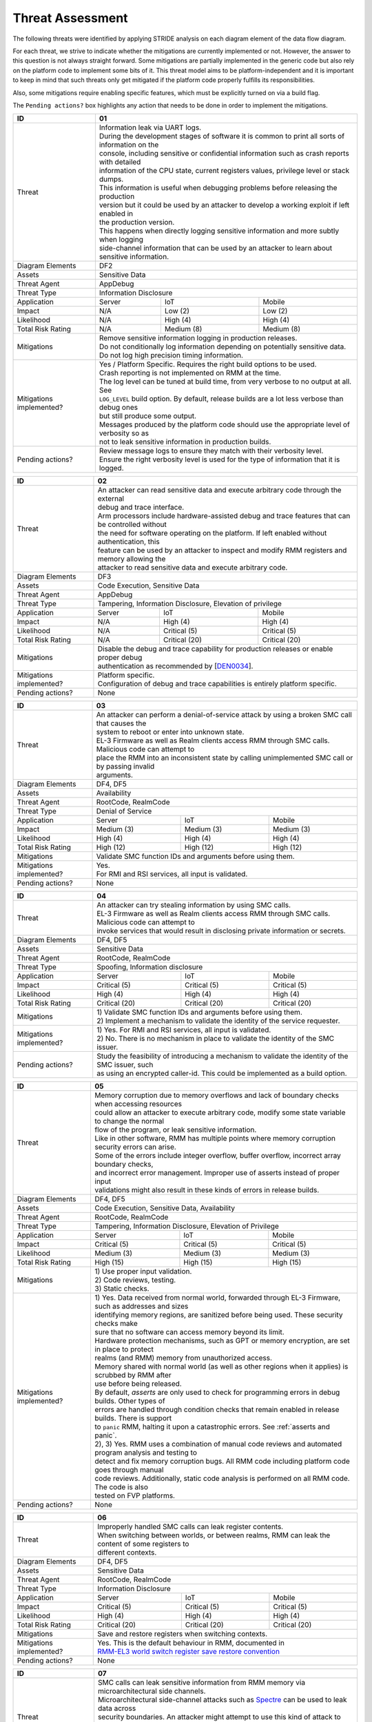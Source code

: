 .. SPDX-License-Identifier: BSD-3-Clause
.. SPDX-FileCopyrightText: Copyright TF-RMM Contributors.

Threat Assessment
=================

The following threats were identified by applying STRIDE analysis on
each diagram element of the data flow diagram.

For each threat, we strive to indicate whether the mitigations are currently
implemented or not. However, the answer to this question is not always straight
forward. Some mitigations are partially implemented in the generic code but also
rely on the platform code to implement some bits of it. This threat model aims
to be platform-independent and it is important to keep in mind that such threats
only get mitigated if the platform code properly fulfills its responsibilities.

Also, some mitigations require enabling specific features, which must be
explicitly turned on via a build flag.

The ``Pending actions?`` box highlights any action that needs to be done in
order to implement the mitigations.

+------------------------+---------------------------------------------------+
| ID                     | 01                                                |
+========================+===================================================+
| Threat                 | | Information leak via UART logs.                 |
|                        |                                                   |
|                        | | During the development stages of software it is |
|                        |   common to print all sorts of information on the |
|                        | | console, including sensitive or confidential    |
|                        |   information such as crash reports with detailed |
|                        | | information of the CPU state, current registers |
|                        |   values, privilege level or stack dumps.         |
|                        |                                                   |
|                        | | This information is useful when debugging       |
|                        |   problems before releasing the production        |
|                        | | version but it could be used by an attacker     |
|                        |   to develop a working exploit if left enabled in |
|                        | | the production version.                         |
|                        |                                                   |
|                        | | This happens when directly logging sensitive    |
|                        |   information and more subtly when logging        |
|                        | | side-channel information that can be used by an |
|                        |   attacker to learn about sensitive information.  |
+------------------------+---------------------------------------------------+
| Diagram Elements       | DF2                                               |
+------------------------+---------------------------------------------------+
| Assets                 | Sensitive Data                                    |
+------------------------+---------------------------------------------------+
| Threat Agent           | AppDebug                                          |
+------------------------+---------------------------------------------------+
| Threat Type            | Information Disclosure                            |
+------------------------+------------------+----------------+---------------+
| Application            | Server           | IoT            | Mobile        |
+------------------------+------------------+----------------+---------------+
| Impact                 | N/A              | Low (2)        | Low (2)       |
+------------------------+------------------+----------------+---------------+
| Likelihood             | N/A              | High (4)       | High (4)      |
+------------------------+------------------+----------------+---------------+
| Total Risk Rating      | N/A              | Medium (8)     | Medium (8)    |
+------------------------+------------------+----------------+---------------+
| Mitigations            | | Remove sensitive information logging in         |
|                        |   production releases.                            |
|                        |                                                   |
|                        | | Do not conditionally log information depending  |
|                        |   on potentially sensitive data.                  |
|                        |                                                   |
|                        | | Do not log high precision timing information.   |
+------------------------+---------------------------------------------------+
| Mitigations            | | Yes / Platform Specific.                        |
| implemented?           |   Requires the right build options to be used.    |
|                        |                                                   |
|                        | | Crash reporting is not implemented on RMM at    |
|                        |   the time.                                       |
|                        |                                                   |
|                        | | The log level can be tuned at build time, from  |
|                        |   very verbose to no output at all. See           |
|                        | | ``LOG_LEVEL`` build option. By default, release |
|                        |   builds are a lot less verbose than debug ones   |
|                        | | but still produce some output.                  |
|                        |                                                   |
|                        | | Messages produced by the platform code should   |
|                        |   use the appropriate level of verbosity so as    |
|                        | | not to leak sensitive information in production |
|                        |   builds.                                         |
+------------------------+---------------------------------------------------+
| Pending actions?       | | Review message logs to ensure they match with   |
|                        |   their verbosity level.                          |
|                        |                                                   |
|                        | | Ensure the right verbosity level is used for    |
|                        |   the type of information that it is logged.      |
+------------------------+---------------------------------------------------+

+------------------------+----------------------------------------------------+
| ID                     | 02                                                 |
+========================+====================================================+
| Threat                 | | An attacker can read sensitive data and          |
|                        |   execute arbitrary code through the external      |
|                        | | debug and trace interface.                       |
|                        |                                                    |
|                        | | Arm processors include hardware-assisted debug   |
|                        |   and trace features that can be controlled without|
|                        | | the need for software operating on the platform. |
|                        |   If left enabled without authentication, this     |
|                        | | feature can be used by an attacker to inspect and|
|                        |   modify RMM registers and memory allowing the     |
|                        | | attacker to read sensitive data and execute      |
|                        |   arbitrary code.                                  |
+------------------------+----------------------------------------------------+
| Diagram Elements       | DF3                                                |
+------------------------+----------------------------------------------------+
| Assets                 | Code Execution, Sensitive Data                     |
+------------------------+----------------------------------------------------+
| Threat Agent           | AppDebug                                           |
+------------------------+----------------------------------------------------+
| Threat Type            | Tampering, Information Disclosure,                 |
|                        | Elevation of privilege                             |
+------------------------+------------------+---------------+-----------------+
| Application            | Server           | IoT           | Mobile          |
+------------------------+------------------+---------------+-----------------+
| Impact                 | N/A              | High (4)      | High (4)        |
+------------------------+------------------+---------------+-----------------+
| Likelihood             | N/A              | Critical (5)  | Critical (5)    |
+------------------------+------------------+---------------+-----------------+
| Total Risk Rating      | N/A              | Critical (20) | Critical (20)   |
+------------------------+------------------+---------------+-----------------+
| Mitigations            | | Disable the debug and trace capability for       |
|                        |   production releases or enable proper debug       |
|                        | | authentication as recommended by [`DEN0034`_].   |
+------------------------+----------------------------------------------------+
| Mitigations            | | Platform specific.                               |
| implemented?           |                                                    |
|                        | | Configuration of debug and trace capabilities is |
|                        |   entirely platform specific.                      |
+------------------------+----------------------------------------------------+
| Pending actions?       | None                                               |
+------------------------+----------------------------------------------------+

+------------------------+------------------------------------------------------+
| ID                     | 03                                                   |
+========================+======================================================+
| Threat                 | | An attacker can perform a denial-of-service        |
|                        |   attack by using a broken SMC call that causes the  |
|                        | | system to reboot or enter into unknown state.      |
|                        |                                                      |
|                        | | EL-3 Firmware as well as Realm clients access RMM  |
|                        |   through SMC calls. Malicious code can attempt to   |
|                        | | place the RMM into an inconsistent state by calling|
|                        |   unimplemented SMC call or by passing invalid       |
|                        | | arguments.                                         |
+------------------------+------------------------------------------------------+
| Diagram Elements       | DF4, DF5                                             |
+------------------------+------------------------------------------------------+
| Assets                 | Availability                                         |
+------------------------+------------------------------------------------------+
| Threat Agent           | RootCode, RealmCode                                  |
+------------------------+------------------------------------------------------+
| Threat Type            | Denial of Service                                    |
+------------------------+-------------------+----------------+-----------------+
| Application            | Server            | IoT            | Mobile          |
+------------------------+-------------------+----------------+-----------------+
| Impact                 | Medium (3)        | Medium (3)     | Medium (3)      |
+------------------------+-------------------+----------------+-----------------+
| Likelihood             | High (4)          | High (4)       | High (4)        |
+------------------------+-------------------+----------------+-----------------+
| Total Risk Rating      | High (12)         | High (12)      | High (12)       |
+------------------------+-------------------+----------------+-----------------+
| Mitigations            | Validate SMC function IDs and arguments before using |
|                        | them.                                                |
+------------------------+------------------------------------------------------+
| Mitigations            | | Yes.                                               |
| implemented?           |                                                      |
|                        | | For RMI and RSI services, all input is validated.  |
+------------------------+------------------------------------------------------+
| Pending actions?       | None                                                 |
+------------------------+------------------------------------------------------+

+------------------------+------------------------------------------------------+
| ID                     | 04                                                   |
+========================+======================================================+
| Threat                 | | An attacker can try stealing information by        |
|                        |   using SMC calls.                                   |
|                        |                                                      |
|                        | | EL-3 Firmware as well as Realm clients access RMM  |
|                        |   through SMC calls. Malicious code can attempt to   |
|                        | | invoke services that would result in disclosing    |
|                        |   private information or secrets.                    |
+------------------------+------------------------------------------------------+
| Diagram Elements       | DF4, DF5                                             |
+------------------------+------------------------------------------------------+
| Assets                 | Sensitive Data                                       |
+------------------------+------------------------------------------------------+
| Threat Agent           | RootCode, RealmCode                                  |
+------------------------+------------------------------------------------------+
| Threat Type            | Spoofing, Information disclosure                     |
+------------------------+-------------------+----------------+-----------------+
| Application            | Server            | IoT            | Mobile          |
+------------------------+-------------------+----------------+-----------------+
| Impact                 | Critical (5)      | Critical (5)   | Critical (5)    |
+------------------------+-------------------+----------------+-----------------+
| Likelihood             | High (4)          | High (4)       | High (4)        |
+------------------------+-------------------+----------------+-----------------+
| Total Risk Rating      | Critical (20)     | Critical (20)  | Critical (20)   |
+------------------------+-------------------+----------------+-----------------+
| Mitigations            | | 1) Validate SMC function IDs and arguments before  |
|                        |   using them.                                        |
|                        | | 2) Implement a mechanism to validate the identity  |
|                        |   of the service requester.                          |
+------------------------+------------------------------------------------------+
| Mitigations            | | 1) Yes.                                            |
| implemented?           |   For RMI and RSI services, all input is validated.  |
|                        | | 2) No.                                             |
|                        |   There is no mechanism in place to validate the     |
|                        |   identity of the SMC issuer.                        |
+------------------------+------------------------------------------------------+
| Pending actions?       | | Study the feasibility of introducing a mechanism   |
|                        |   to validate the identity of the SMC issuer, such   |
|                        | | as using an encrypted caller-id. This could be     |
|                        |   implemented as a build option.                     |
+------------------------+------------------------------------------------------+

+------------------------+------------------------------------------------------+
| ID                     | 05                                                   |
+========================+======================================================+
| Threat                 | | Memory corruption due to memory overflows and      |
|                        |   lack of boundary checks when accessing resources   |
|                        | | could allow an attacker to execute arbitrary code, |
|                        |   modify some state variable to change the normal    |
|                        | | flow of the program, or leak sensitive             |
|                        |   information.                                       |
|                        |                                                      |
|                        | | Like in other software, RMM has multiple points    |
|                        |   where memory corruption security errors can arise. |
|                        |                                                      |
|                        | | Some of the errors include integer overflow,       |
|                        |   buffer overflow, incorrect array boundary checks,  |
|                        | | and incorrect error management.                    |
|                        |   Improper use of asserts instead of proper input    |
|                        | | validations might also result in these kinds of    |
|                        |   errors in release builds.                          |
+------------------------+------------------------------------------------------+
| Diagram Elements       | DF4, DF5                                             |
+------------------------+------------------------------------------------------+
| Assets                 | Code Execution, Sensitive Data, Availability         |
+------------------------+------------------------------------------------------+
| Threat Agent           | RootCode, RealmCode                                  |
+------------------------+------------------------------------------------------+
| Threat Type            | Tampering, Information Disclosure,                   |
|                        | Elevation of Privilege                               |
+------------------------+-------------------+-----------------+----------------+
| Application            | Server            | IoT             | Mobile         |
+------------------------+-------------------+-----------------+----------------+
| Impact                 | Critical (5)      | Critical (5)    | Critical (5)   |
+------------------------+-------------------+-----------------+----------------+
| Likelihood             | Medium (3)        | Medium (3)      | Medium (3)     |
+------------------------+-------------------+-----------------+----------------+
| Total Risk Rating      | High (15)         | High (15)       | High (15)      |
+------------------------+-------------------+-----------------+----------------+
| Mitigations            | | 1) Use proper input validation.                    |
|                        | | 2) Code reviews, testing.                          |
|                        | | 3) Static checks.                                  |
+------------------------+------------------------------------------------------+
| Mitigations            | | 1) Yes.                                            |
| implemented?           |   Data received from normal world, forwarded through |
|                        |   EL-3 Firmware, such as addresses and sizes         |
|                        | | identifying memory regions, are sanitized          |
|                        |   before being used. These security checks make      |
|                        | | sure that no software can access memory beyond its |
|                        |   limit.                                             |
|                        |                                                      |
|                        | | Hardware protection mechanisms, such as GPT or     |
|                        |   memory encryption, are set in place to protect     |
|                        | | realms (and RMM) memory from unauthorized access.  |
|                        |                                                      |
|                        | | Memory shared with normal world (as well as other  |
|                        |   regions when it applies) is scrubbed by RMM after  |
|                        | | use before being released.                         |
|                        |                                                      |
|                        | | By default, *asserts* are only used to check for   |
|                        |   programming errors in debug builds. Other types of |
|                        | | errors are handled through condition checks that   |
|                        |   remain enabled in release builds. There is support |
|                        | | to ``panic`` RMM, halting it upon a catastrophic   |
|                        |   errors. See :ref:`asserts and panic`.              |
|                        |                                                      |
|                        | | 2), 3) Yes.                                        |
|                        |   RMM uses a combination of manual code reviews      |
|                        |   and automated program analysis and testing to      |
|                        | | detect and fix memory corruption bugs. All RMM     |
|                        |   code including platform code goes through manual   |
|                        | | code reviews. Additionally, static code analysis   |
|                        |   is performed on all RMM code. The code is also     |
|                        | | tested on FVP platforms.                           |
+------------------------+------------------------------------------------------+
| Pending actions?       | None                                                 |
+------------------------+------------------------------------------------------+

+------------------------+------------------------------------------------------+
| ID                     | 06                                                   |
+========================+======================================================+
| Threat                 | | Improperly handled SMC calls can leak register     |
|                        |   contents.                                          |
|                        |                                                      |
|                        | | When switching between worlds, or between realms,  |
|                        |   RMM can leak the content of some registers to      |
|                        | | different contexts.                                |
+------------------------+------------------------------------------------------+
| Diagram Elements       | DF4, DF5                                             |
+------------------------+------------------------------------------------------+
| Assets                 | Sensitive Data                                       |
+------------------------+------------------------------------------------------+
| Threat Agent           | RootCode, RealmCode                                  |
+------------------------+------------------------------------------------------+
| Threat Type            | Information Disclosure                               |
+------------------------+-------------------+------------------+---------------+
| Application            | Server            | IoT              | Mobile        |
+------------------------+-------------------+------------------+---------------+
| Impact                 | Critical (5)      | Critical (5)     | Critical (5)  |
+------------------------+-------------------+------------------+---------------+
| Likelihood             | High (4)          | High (4)         | High (4)      |
+------------------------+-------------------+------------------+---------------+
| Total Risk Rating      | Critical (20)     | Critical (20)    | Critical (20) |
+------------------------+-------------------+------------------+---------------+
| Mitigations            | Save and restore registers when switching contexts.  |
+------------------------+------------------------------------------------------+
| Mitigations            | | Yes.                                               |
| implemented?           |   This is the default behaviour in RMM, documented in|
|                        | | `RMM-EL3 world switch register save restore        |
|                        |    convention`_                                      |
+------------------------+------------------------------------------------------+
| Pending actions?       | None                                                 |
+------------------------+------------------------------------------------------+

+------------------------+-----------------------------------------------------+
| ID                     | 07                                                  |
+========================+=====================================================+
| Threat                 | | SMC calls can leak sensitive information from     |
|                        |   RMM memory via microarchitectural side channels.  |
|                        |                                                     |
|                        | | Microarchitectural side-channel attacks such as   |
|                        |   `Spectre`_ can be used to leak data across        |
|                        | | security boundaries. An attacker might attempt to |
|                        |   use this kind of attack to leak sensitive         |
|                        | | data from RMM memory.                             |
|                        |                                                     |
|                        | | This could also be applicable to the arguments    |
|                        |   used by EL-3 Firmware during RMM initialization.  |
+------------------------+-----------------------------------------------------+
| Diagram Elements       | DF1, DF4, DF5                                       |
+------------------------+-----------------------------------------------------+
| Assets                 | Sensitive Data                                      |
+------------------------+-----------------------------------------------------+
| Threat Agent           | RootCode, RealmCode                                 |
+------------------------+-----------------------------------------------------+
| Threat Type            | Information Disclosure                              |
+------------------------+-------------------+----------------+----------------+
| Application            | Server            | IoT            | Mobile         |
+------------------------+-------------------+----------------+----------------+
| Impact                 | Medium (3)        | Medium (3)     | Medium (3)     |
+------------------------+-------------------+----------------+----------------+
| Likelihood             | Medium (3)        | Medium (3)     | Medium (3)     |
+------------------------+-------------------+----------------+----------------+
| Total Risk Rating      | Medium (9)        | Medium (9)     | Medium (9)     |
+------------------------+-------------------+----------------+----------------+
| Mitigations            | Enable appropriate side-channel protections.        |
+------------------------+-----------------------------------------------------+
| Mitigations            | | No / Platform specific.                           |
| implemented?           |                                                     |
|                        | | RMM does not implement specific software          |
|                        |   mitigations for Spectre type attacks as           |
|                        | | recommended by `Armv8.5-A and Armv9 Updates`_ for |
|                        |   the generic code.                                 |
|                        |                                                     |
|                        | | SiPs should implement similar mitigations as      |
|                        |   explained on `Armv8.5-A and Armv9 Updates`_ on    |
|                        | | code that is deemed to be vulnerable to such      |
|                        |   attacks.                                          |
+------------------------+-----------------------------------------------------+
| Pending actions?       | | Implement specific software mitigations as        |
|                        |   recommended by `Armv8.5-A and Armv9 Updates`_ for |
|                        | | the generic code.                                 |
+------------------------+-----------------------------------------------------+

+------------------------+-----------------------------------------------------+
| ID                     | 08                                                  |
+========================+=====================================================+
| Threat                 | | SMC calls can leak sensitive information from     |
|                        |   RMM memory via time side channel attacks.         |
|                        |                                                     |
|                        | | Some SMC calls, such as the ones involving        |
|                        |   encryption when applicable, might take different  |
|                        | | amount of time to complete depending upon the     |
|                        |   call parameters. An attacker might attempt to use |
|                        | | that information in order to infer secrets or to  |
|                        |   leak sensitive information.                       |
|                        |                                                     |
|                        | | This could also be applicable to the arguments    |
|                        |   used by EL-3 Firmware during RMM initialization.  |
+------------------------+-----------------------------------------------------+
| Diagram Elements       | DF1, DF4, DF5                                       |
+------------------------+-----------------------------------------------------+
| Assets                 | Sensitive Data                                      |
+------------------------+-----------------------------------------------------+
| Threat Agent           | RootCode, RealmCode                                 |
+------------------------+-----------------------------------------------------+
| Threat Type            | Information Disclosure                              |
+------------------------+-------------------+----------------+----------------+
| Application            | Server            | IoT            | Mobile         |
+------------------------+-------------------+----------------+----------------+
| Impact                 | Hihg (4)          | Medium (3)     | Medium (3)     |
+------------------------+-------------------+----------------+----------------+
| Likelihood             | Low (2)           | Medium (3)     | Medium (3)     |
+------------------------+-------------------+----------------+----------------+
| Total Risk Rating      | Medium (8)        | Medium (9)     | Medium (9)     |
+------------------------+-------------------+----------------+----------------+
| Mitigations            | Enable appropriate timing side-channel protections. |
+------------------------+-----------------------------------------------------+
| Mitigations            | | No / Platform specific.                           |
| implemented?           |                                                     |
|                        | | RMM does not implement specific software          |
|                        |   mitigations for this type of attacks in the       |
|                        | | generic code.                                     |
|                        |                                                     |
|                        | | SiPs should also implement mitigations for        |
|                        |   platform code when applicable.                    |
+------------------------+-----------------------------------------------------+
| Pending actions?       | | Study the feasibility of mitigations for this     |
|                        |   type of attack on the generic code. This could be |
|                        | | be enbled at build time if needed.                |
|                        |                                                     |
|                        | | For cryptographic operations, check if the        |
|                        |   Mbed TLS library has mitigations for this type of |
|                        | | attack.                                           |
+------------------------+-----------------------------------------------------+

+------------------------+-----------------------------------------------------+
| ID                     | 09                                                  |
+========================+=====================================================+
| Threat                 | | SMC calls with incorrect arguments can halt       |
|                        |   and/or stall the PE in which they are executed by |
|                        | | causing it to ``panic``.                          |
+------------------------+-----------------------------------------------------+
| Diagram Elements       | DF4, DF5                                            |
+------------------------+-----------------------------------------------------+
| Assets                 | Availability                                        |
+------------------------+-----------------------------------------------------+
| Threat Agent           | RootCode, RealmCode                                 |
+------------------------+-----------------------------------------------------+
| Threat Type            | Denial of Service                                   |
+------------------------+-------------------+----------------+----------------+
| Application            | Server            | IoT            | Mobile         |
+------------------------+-------------------+----------------+----------------+
| Impact                 | Critical (5)      | Critical (5)   | Critical (5)   |
+------------------------+-------------------+----------------+----------------+
| Likelihood             | High (4)          | High (4)       | High (4)       |
+------------------------+-------------------+----------------+----------------+
| Total Risk Rating      | Critical (20)     | Critical (20)  | Critical (20)  |
+------------------------+-------------------+----------------+----------------+
| Mitigations            | | 1) When possible avoid the use of calls to        |
|                        |   ``panic()``, especially as a result of invalid    |
|                        | | parameter checks.                                 |
|                        | | 2) ``panic()`` should not halt/stall a PE, as     |
|                        |   most of the implementations do, instead, it should|
|                        | | notify EL-3 Firmawre of the situation for it to   |
|                        |   take the appropriate action (such as disable RMM  |
|                        | | for all the system).                              |
+------------------------+-----------------------------------------------------+
| Mitigations            | | 1) Partially/Platform specific.                   |
| implemented?           |   The use of ``panic()`` is sparse and avoided when |
|                        | | possible. Some review of all the calls should be  |
|                        |   done, though.                                     |
|                        | | 2) No.                                            |
|                        |   Current implementation of ``panic()`` stalls the  |
|                        |   PE calling it.                                    |
+------------------------+-----------------------------------------------------+
| Pending actions?       | | 1) Review the current use of ``panic()``.         |
|                        | | 2) Reimplement ``panic()`` to notify the condition|
|                        |   to EL-3 Firmware for further decission making.    |
+------------------------+-----------------------------------------------------+

+------------------------+-----------------------------------------------------+
| ID                     | 10                                                  |
+========================+=====================================================+
| Threat                 | | Incorrect boot arguments (including boot manifest)|
|                        |   might halt/stall a PE.                            |
|                        |                                                     |
|                        | | If ``panic()`` is invoked as part of the RMM boot |
|                        |   process, either during cold or warm boot paths,   |
|                        | | the calling PE might get halted/stalled.          |
+------------------------+-----------------------------------------------------+
| Diagram Elements       | DF1                                                 |
+------------------------+-----------------------------------------------------+
| Assets                 | Availability                                        |
+------------------------+-----------------------------------------------------+
| Threat Agent           | RootCode                                            |
+------------------------+-----------------------------------------------------+
| Threat Type            | Denial of Service                                   |
+------------------------+-------------------+----------------+----------------+
| Application            | Server            | IoT            | Mobile         |
+------------------------+-------------------+----------------+----------------+
| Impact                 | Critical (5)      | Critical (5)   | Critical (5)   |
+------------------------+-------------------+----------------+----------------+
| Likelihood             | High (4)          | High (4)       | High (4)       |
+------------------------+-------------------+----------------+----------------+
| Total Risk Rating      | Critical (20)     | Critical (20)  | Critical (20)  |
+------------------------+-------------------+----------------+----------------+
| Mitigations            | | 1) If the boot arguments are invalid, notify EL-3 |
|                        |   Firmware of the situation for it to take the      |
|                        | | appropriate action.                               |
|                        | | 2) Replace any call of ``panic()`` on the         |
|                        |   cold/warm path by returning to EL-3 with an error |
|                        | | message.                                          |
+------------------------+-----------------------------------------------------+
| Mitigations            | | 1) Yes/Platform specific.                         |
| implemented?           |   The `RMM Boot Interface specification`_ defines   |
|                        | | the checks done at boot time and all the possible |
|                        |   error codes returned to EL-3 Firmware. It also    |
|                        | | specifies the action to take by EL-3 upon failure.|
|                        | | 2) Partially.                                     |
|                        |   A review of the RMM boot paths to replace any     |
|                        |   ocurrence of ``panic()`` is needed.               |
+------------------------+-----------------------------------------------------+
| Pending actions?       | | 2) Review the current use of ``panic()`` during   |
|                        |   the boot stages.                                  |
+------------------------+-----------------------------------------------------+

+------------------------+----------------------------------------------------+
| ID                     | 11                                                 |
+========================+====================================================+
| Threat                 | | Misconfiguration of the Memory Management Unit   |
|                        |   (MMU) may allow a normal world software to       |
|                        | | access sensitive data, execute arbitrary         |
|                        |   code or access otherwise restricted HW           |
|                        | | interface.                                       |
|                        |                                                    |
|                        | | A misconfiguration of the MMU could lead to an   |
|                        |   open door for software running in other worlds to|
|                        | | access sensitive data or even execute code if the|
|                        |   proper security mechanisms are not in place.     |
+------------------------+----------------------------------------------------+
| Diagram Elements       | DF1                                                |
+------------------------+----------------------------------------------------+
| Assets                 | Sensitive Data, Code execution                     |
+------------------------+----------------------------------------------------+
| Threat Agent           | RootCode                                           |
+------------------------+----------------------------------------------------+
| Threat Type            | Information Disclosure, Elevation of Privilege     |
+------------------------+-----------------+-----------------+----------------+
| Application            | Server          | IoT             | Mobile         |
+------------------------+-----------------+-----------------+----------------+
| Impact                 | Critical (5)    | Critical (5)    | Critical (5)   |
+------------------------+-----------------+-----------------+----------------+
| Likelihood             | High (4)        | High (4)        | High (4)       |
+------------------------+-----------------+-----------------+----------------+
| Total Risk Rating      | Critical (20)   | Critical (20)   | Critical (20)  |
+------------------------+-----------------+-----------------+----------------+
| Mitigations            | | When configuring access permissions, the         |
|                        |   principle of least privilege ought to be         |
|                        | | enforced. This means we should not grant more    |
|                        |   privileges than strictly needed, e.g. code       |
|                        | | should be read-only executable, read-only data   |
|                        |   should be read-only execute-never, and so on.    |
+------------------------+----------------------------------------------------+
| Mitigations            | | RMM does not expose the translation library API  |
| implemented?           |   and memory permission is configured at boot time.|
|                        | | This reduces the surface of attack.              |
|                        |                                                    |
|                        | | Memory layout, passed through the Boot Manifest  |
|                        |   to RMM, is validated at boot time.               |
+------------------------+----------------------------------------------------+
| Pending actions?       | None                                               |
+------------------------+----------------------------------------------------+

+------------------------+-----------------------------------------------------+
| ID                     | 12                                                  |
+========================+=====================================================+
| Threat                 | | Leaving sensitive information in the memory,      |
|                        |   can allow an attacker to retrieve them.           |
|                        |                                                     |
|                        | | Accidentally leaving not-needed sensitive data in |
|                        |   internal buffers can leak them if an attacker     |
|                        | | gains access to memory due to a vulnerability.    |
+------------------------+-----------------------------------------------------+
| Diagram Elements       | DF1, DF4, DF5                                       |
+------------------------+-----------------------------------------------------+
| Assets                 | Sensitive Data                                      |
+------------------------+-----------------------------------------------------+
| Threat Agent           | RootCode, RelmCode                                  |
+------------------------+-----------------------------------------------------+
| Threat Type            | Information Disclosure                              |
+------------------------+-------------------+----------------+----------------+
| Application            | Server            | IoT            | Mobile         |
+------------------------+-------------------+----------------+----------------+
| Impact                 |  Critical (5)     | Critical (5)   | Critical (5)   |
+------------------------+-------------------+----------------+----------------+
| Likelihood             |  Medium (3)       | Medium (3)     | Medium (3)     |
+------------------------+-------------------+----------------+----------------+
| Total Risk Rating      |  High (15)        | High (15)      | High (15)      |
+------------------------+-------------------+----------------+----------------+
| Mitigations            | | Clear/scrub the sensitive data from internal      |
|                        |   buffers as soon as they are not needed anymore.   |
+------------------------+-----------------------------------------------------+
| Mitigations            | | Yes / Platform specific                           |
| implemented?           |                                                     |
+------------------------+-----------------------------------------------------+
| Pending actions?       | None                                                |
+------------------------+-----------------------------------------------------+

+------------------------+-----------------------------------------------------+
| ID                     | 13                                                  |
+========================+=====================================================+
| Threat                 | | An attacker with physical access can probe or     |
|                        |   tamper with off-chip memory.                      |
|                        |                                                     |
|                        | | Some large data structures used by RMM, such as   |
|                        |   the granules list or the translation tables will  |
|                        | | always reside inside off-chip dynamic memory      |
|                        |   which is considered Non-Secure. This would allow  |
|                        | | an attacker to probe or tamper with such memory,  |
|                        |   opening the door to steal information and/or      |
|                        | | alter RMM behaviour.                              |
+------------------------+-----------------------------------------------------+
| Diagram Elements       | DF6                                                 |
+------------------------+-----------------------------------------------------+
| Assets                 | Sensitive Data, Availability                        |
+------------------------+-----------------------------------------------------+
| Threat Agent           | PhysicalAccess                                      |
+------------------------+-----------------------------------------------------+
| Threat Type            | Information Disclosure, Denial of Service, Tampering|
+------------------------+-------------------+----------------+----------------+
| Application            | Server            | IoT            | Mobile         |
+------------------------+-------------------+----------------+----------------+
| Impact                 |  N/A              | Critical (5)   | Critical (5)   |
+------------------------+-------------------+----------------+----------------+
| Likelihood             |  N/A              | High (4)       | High (4)       |
+------------------------+-------------------+----------------+----------------+
| Total Risk Rating      |  N/A              | Critical (20)  | Critical (20)  |
+------------------------+-------------------+----------------+----------------+
| Mitigations            | | Optimize and reduce the size of large data        |
|                        |   structures stored in dynamic memory.              |
|                        |                                                     |
|                        | | Implement `ASLR`_ at least on data that have to   |
|                        |   be stored in dynamic memory.                      |
|                        |                                                     |
|                        | | Encrypt RMM memory content.                       |
+------------------------+-----------------------------------------------------+
| Mitigations            | | No                                                |
| implemented?           |                                                     |
+------------------------+-----------------------------------------------------+
| Pending actions?       | See ``Mitigations``                                 |
+------------------------+-----------------------------------------------------+

+------------------------+------------------------------------------------------------+
| ID                     | 14                                                         |
+========================+============================================================+
| Threat                 | | Misconfiguration of the hardware IPs and registers       |
|                        |   may lead to data leaks or incorrect behaviour.           |
|                        |                                                            |
|                        | | RMM needs to interact with several hardware IPs          |
|                        |   as well as system registers for which it uses            |
|                        | | its own libraries and/or drivers. Misconfiguration       |
|                        |   of such elements could cause data leaks and/or           |
|                        | | system malfunction.                                      |
+------------------------+------------------------------------------------------------+
| Diagram Elements       | DF7                                                        |
+------------------------+------------------------------------------------------------+
| Assets                 | Sensitive Data, Availability                               |
+------------------------+------------------------------------------------------------+
| Threat Agent           | RMMCode                                                    |
+------------------------+------------------------------------------------------------+
| Threat Type            | Information Disclosure, Denial of Service                  |
+------------------------+--------------------+-------------------+-------------------+
| Application            | Server             | IoT               | Mobile            |
+------------------------+--------------------+-------------------+-------------------+
| Impact                 |  Critical (5)      | Critical (5)      | Critical (5)      |
+------------------------+--------------------+-------------------+-------------------+
| Likelihood             |  Informational (1) | Informational (1) | Informational (1) |
+------------------------+--------------------+-------------------+-------------------+
| Total Risk Rating      |  Low (5)           | Low (5)           | Low (5)           |
+------------------------+--------------------+-------------------+-------------------+
| Mitigations            | | 1) Code reviews, testing.                                |
|                        | | 2) Static checks.                                        |
+------------------------+------------------------------------------------------------+
| Mitigations            | | 1), 2) Yes/Platform specific.                            |
|                        |   RMM uses a combination of manual code reviews            |
|                        | | and automated program analysis and testing to            |
|                        |   detect and fix bugs, included but not limited in         |
|                        | | drivers/libraries controlling hardware IP. All RMM       |
|                        |   code including platform code goes through manual         |
|                        | | code reviews. Additionally, static code analysis         |
|                        |   is performed on all RMM code. The code is also tested    |
|                        | | on FVP platforms.                                        |
+------------------------+------------------------------------------------------------+
| Pending actions?       | None                                                       |
+------------------------+------------------------------------------------------------+

--------------

.. _RMM-EL3 world switch register save restore convention: https://trustedfirmware-a.readthedocs.io/en/latest/components/rmm-el3-comms-spec.html#rmm-el3-world-switch-register-save-restore-convention
.. _DEN0034: https://developer.arm.com/documentation/den0034/latest
.. _Armv8.5-A and Armv9 Updates: https://developer.arm.com/documentation/102822/
.. _RMM Boot Interface specification: https://trustedfirmware-a.readthedocs.io/en/latest/components/rmm-el3-comms-spec.html#rmm-boot-interface
.. _Spectre: https://developer.arm.com/support/arm-security-updates/speculative-processor-vulnerability
.. _ASLR: https://lwn.net/Articles/569635/
